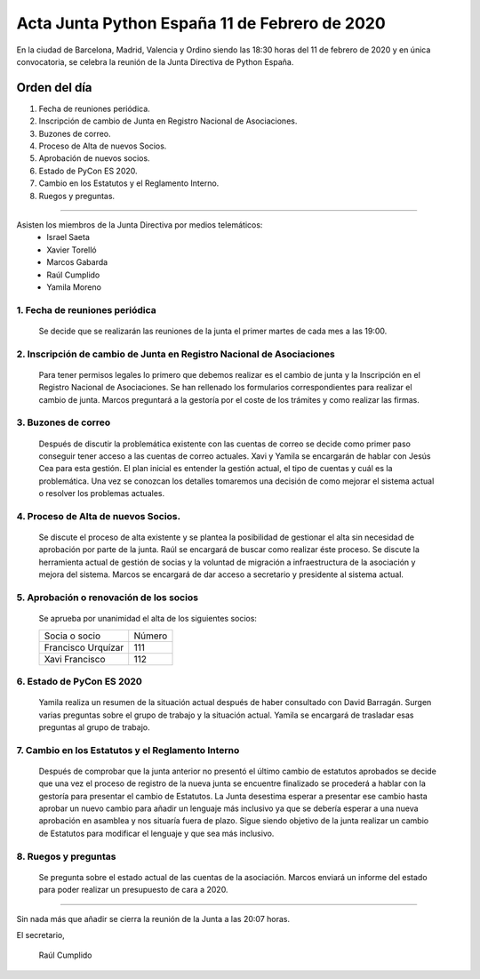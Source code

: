 Acta Junta Python España 11 de Febrero de 2020
=====================================================

En la ciudad de Barcelona, Madrid, Valencia y Ordino siendo las 18:30 horas del 11 de febrero de 2020 y en única convocatoria, se celebra la reunión de la Junta Directiva de Python España.

Orden del día
~~~~~~~~~~~~~
1. Fecha de reuniones periódica.
2. Inscripción de cambio de Junta en Registro Nacional de Asociaciones.
3. Buzones de correo.
4. Proceso de Alta de nuevos Socios.
5. Aprobación de nuevos socios.
6. Estado de PyCon ES 2020.
7. Cambio en los Estatutos y el Reglamento Interno.
8. Ruegos y preguntas.

-------------------------------------------

Asisten los miembros de la Junta Directiva por medios telemáticos:
 - Israel Saeta
 - Xavier Torelló
 - Marcos Gabarda
 - Raúl Cumplido
 - Yamila Moreno

1. Fecha de reuniones periódica
^^^^^^^^^^^^^^^^^^^^^^^^^^^^^^^
 Se decide que se realizarán las reuniones de la junta el primer martes de cada mes a las 19:00.


2. Inscripción de cambio de Junta en Registro Nacional de Asociaciones
^^^^^^^^^^^^^^^^^^^^^^^^^^^^^^^^^^^^^^^^^^^^^^^^^^^^^^^^^^^^^^^^^^^^^^
 Para tener permisos legales lo primero que debemos realizar es el cambio de junta y la Inscripción en
 el Registro Nacional de Asociaciones.
 Se han rellenado los formularios correspondientes para realizar el cambio de junta.
 Marcos preguntará a la gestoría por el coste de los trámites y como realizar las firmas.

3. Buzones de correo
^^^^^^^^^^^^^^^^^^^^
 Después de discutir la problemática existente con las cuentas de correo se decide como primer paso
 conseguir tener acceso a las cuentas de correo actuales. Xavi y Yamila se encargarán de hablar con
 Jesús Cea para esta gestión.
 El plan inicial es entender la gestión actual, el tipo de cuentas y cuál es la problemática. Una vez se
 conozcan los detalles tomaremos una decisión de como mejorar el sistema actual o resolver los problemas
 actuales.

4. Proceso de Alta de nuevos Socios.
^^^^^^^^^^^^^^^^^^^^^^^^^^^^^^^^^^^
 Se discute el proceso de alta existente y se plantea la posibilidad de gestionar el alta sin necesidad
 de aprobación por parte de la junta. Raúl se encargará de buscar como realizar éste proceso. Se discute
 la herramienta actual de gestión de socias y la voluntad de migración a infraestructura de la asociación
 y mejora del sistema.
 Marcos se encargará de dar acceso a secretario y presidente al sistema actual.

5. Aprobación o renovación de los socios
^^^^^^^^^^^^^^^^^^^^^^^^^^^^^^^^^^^^^^^^^
 Se aprueba por unanimidad el alta de los siguientes socios:

 ===============================  ====== 
    Socia o socio                 Número 
 -------------------------------  ------ 
  Francisco Urquízar                111
  Xavi Francisco                    112  
 ===============================  ====== 


6. Estado de PyCon ES 2020
^^^^^^^^^^^^^^^^^^^^^^^^^^
 Yamila realiza un resumen de la situación actual después de haber consultado con David Barragán.
 Surgen varias preguntas sobre el grupo de trabajo y la situación actual.
 Yamila se encargará de trasladar esas preguntas al grupo de trabajo.

7. Cambio en los Estatutos y el Reglamento Interno
^^^^^^^^^^^^^^^^^^^^^^^^^^^^^^^^^^^^^^^^^^^^^^^^^^
 Después de comprobar que la junta anterior no presentó el último cambio de estatutos aprobados se
 decide que una vez el proceso de registro de la nueva junta se encuentre finalizado se procederá a
 hablar con la gestoría para presentar el cambio de Estatutos.
 La Junta desestima esperar a presentar ese cambio hasta aprobar un nuevo cambio para añadir un lenguaje
 más inclusivo ya que se debería esperar a una nueva aprobación en asamblea y nos situaría fuera de plazo.
 Sigue siendo objetivo de la junta realizar un cambio de Estatutos para modificar el lenguaje y que sea
 más inclusivo.


8. Ruegos y preguntas
^^^^^^^^^^^^^^^^^^^^^
 Se pregunta sobre el estado actual de las cuentas de la asociación. Marcos enviará un informe del estado
 para poder realizar un presupuesto de cara a 2020.

-------------------------------------------

Sin nada más que añadir se cierra la reunión de la Junta a las 20:07 horas.

El secretario,

 Raúl Cumplido
